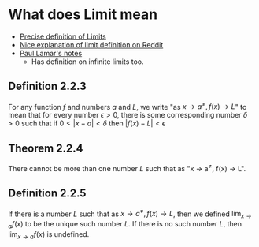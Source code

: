 * What does Limit mean

- [[https://en.wikipedia.org/wiki/(%CE%B5,_%CE%B4)-definition_of_limit#Precise_statement_for_real_valued_functions][Precise definition of Limits]]  
- [[https://www.reddit.com/r/math/comments/53bdd0/can_someone_eli5_the_formal_definition_of_a_limit/d7rpcmy/][Nice explanation of limit definition on Reddit]]
- [[https://tutorial.math.lamar.edu/Classes/CalcI/DefnOfLimit.aspx][Paul Lamar's notes]]
  - Has definition on infinite limits too.

** Definition 2.2.3

For any function $f$ and numbers $a$ and $L$, we write "as $x \to
a^{\neq}, f(x) \to L$" to mean that for every number $\epsilon > 0$,
there is some corresponding number $\delta > 0$ such that if $0 < |x -
a| < \delta$ then $|f(x) - L| < \epsilon$

** Theorem 2.2.4

There cannot be more than one number $L$ such that as "x \to a^{\neq},
f(x) \to L".

** Definition 2.2.5

If there is a number $L$ such that as $x \to a^{\neq}, f(x) \to L$,
then we defined $\lim_{x \to a} f(x)$ to be the unique such number
$L$. If there is no such number $L$, then $\lim_{x \to a} f(x)$ is
undefined.

